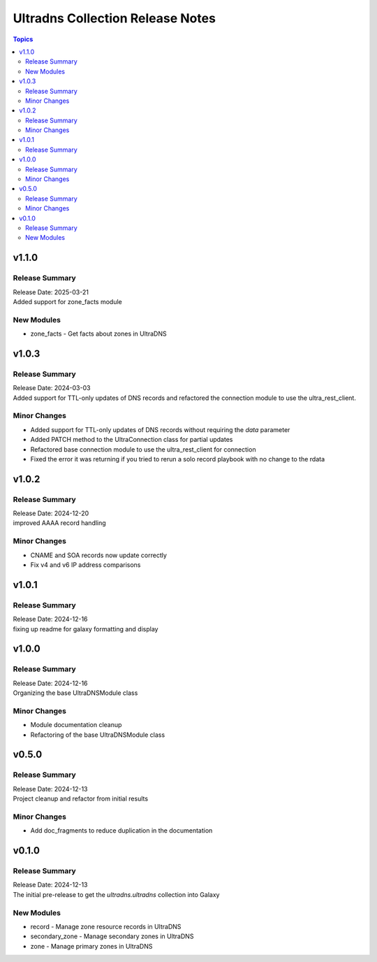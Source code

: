 =================================
Ultradns Collection Release Notes
=================================

.. contents:: Topics

v1.1.0
======

Release Summary
---------------

| Release Date: 2025-03-21
| Added support for zone_facts module

New Modules
-----------

- zone_facts - Get facts about zones in UltraDNS

v1.0.3
======

Release Summary
---------------

| Release Date: 2024-03-03
| Added support for TTL-only updates of DNS records and refactored the connection module to use the ultra_rest_client.

Minor Changes
-------------

- Added support for TTL-only updates of DNS records without requiring the `data` parameter
- Added PATCH method to the UltraConnection class for partial updates
- Refactored base connection module to use the ultra_rest_client for connection
- Fixed the error it was returning if you tried to rerun a solo record playbook with no change to the rdata

v1.0.2
======

Release Summary
---------------

| Release Date: 2024-12-20
| improved AAAA record handling

Minor Changes
-------------

- CNAME and SOA records now update correctly
- Fix v4 and v6 IP address comparisons

v1.0.1
======

Release Summary
---------------

| Release Date: 2024-12-16
| fixing up readme for galaxy formatting and display

v1.0.0
======

Release Summary
---------------

| Release Date: 2024-12-16
| Organizing the base UltraDNSModule class

Minor Changes
-------------

- Module documentation cleanup
- Refactoring of the base UltraDNSModule class

v0.5.0
======

Release Summary
---------------

| Release Date: 2024-12-13
| Project cleanup and refactor from initial results

Minor Changes
-------------

- Add doc_fragments to reduce duplication in the documentation

v0.1.0
======

Release Summary
---------------

| Release Date: 2024-12-13
| The initial pre-release to get the `ultradns.ultradns` collection into Galaxy

New Modules
-----------

- record - Manage zone resource records in UltraDNS
- secondary_zone - Manage secondary zones in UltraDNS
- zone - Manage primary zones in UltraDNS
